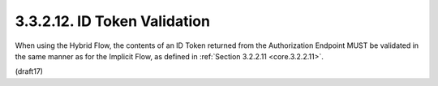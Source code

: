 3.3.2.12.  ID Token Validation
~~~~~~~~~~~~~~~~~~~~~~~~~~~~~~~~~~~~~~~~

When using the Hybrid Flow, the contents of an ID Token returned from the Authorization Endpoint MUST be validated 
in the same manner as for the Implicit Flow, 
as defined in :ref:`Section 3.2.2.11 <core.3.2.2.11>`.

(draft17)


